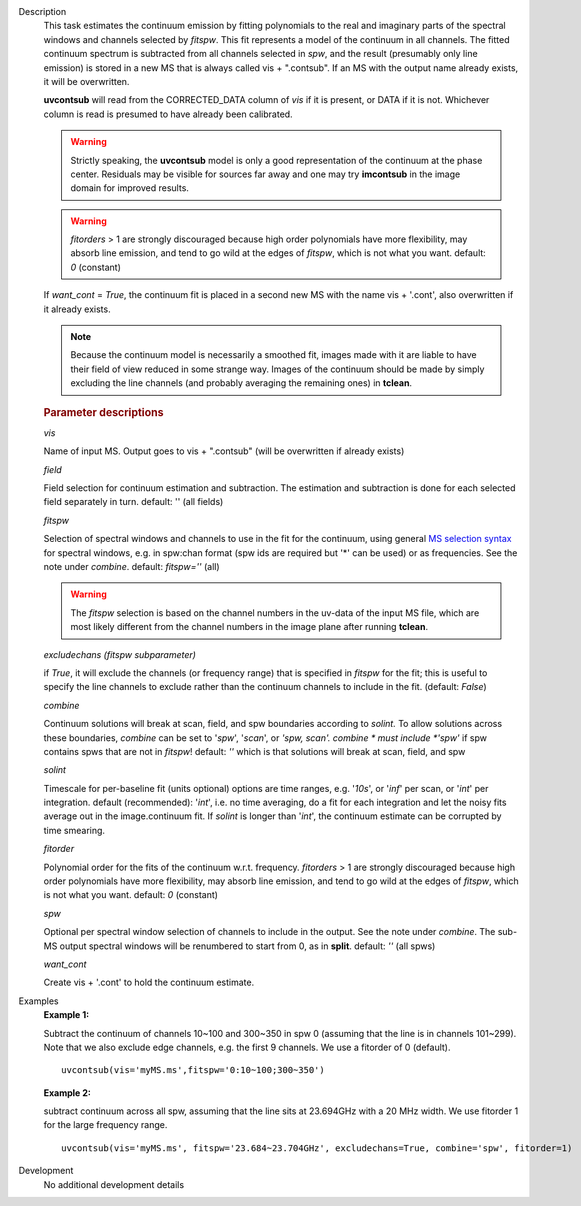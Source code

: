 

.. _Description:

Description
   This task estimates the continuum emission by fitting
   polynomials to the real and imaginary parts of the spectral
   windows and channels selected by *fitspw*. This fit represents
   a model of the continuum in all channels. The fitted continuum
   spectrum is subtracted from all channels selected in *spw*, and
   the result (presumably only line emission) is stored in a new
   MS that is always called vis + ".contsub". If an MS with the
   output name already exists, it will be overwritten.

   **uvcontsub** will read from the CORRECTED_DATA column of *vis*
   if it is present, or DATA if it is not. Whichever column is
   read is presumed to have already been calibrated.
   
   .. warning:: Strictly speaking, the **uvcontsub** model
      is only a good representation of the continuum at the
      phase center. Residuals may be visible for sources far
      away and one may try **imcontsub** in the image domain
      for improved results.
   
   .. warning:: *fitorders* > 1 are strongly discouraged
      because high order polynomials have more flexibility, may
      absorb line emission, and tend to go wild at the edges
      of *fitspw*, which is not what you
      want. default: *0* (constant)
   
   If *want_cont* = *True*, the continuum fit is placed in a
   second new MS with the name vis + '.cont', also overwritten if
   it already exists. 
   
   .. note:: Because the continuum model is necessarily a
      smoothed fit, images made with it are liable to have
      their field of view reduced in some strange way. Images
      of the continuum should be made by simply excluding the
      line channels (and probably averaging the remaining ones)
      in **tclean**.
   
   .. rubric:: Parameter descriptions
   
   *vis*
   
   Name of input MS. Output goes to vis + ".contsub" (will be
   overwritten if already exists)
   
   *field*

   Field selection for continuum estimation and subtraction. The estimation and
   subtraction is done for each selected field separately in
   turn. default: '' (all fields)

   *fitspw*

   Selection of spectral windows and channels to use in the fit for
   the continuum, using general `MS selection
   syntax <../../notebooks/visibility_data_selection.ipynb>`__ for
   spectral windows, e.g. in spw:chan format (spw ids are required
   but '\*' can be used) or as frequencies. See the note under
   *combine*. default: *fitspw=''* (all)
   
   .. warning:: The *fitspw* selection is based on the channel
      numbers in the uv-data of the input MS file, which are most
      likely different from the channel numbers in the image plane
      after running **tclean**. 
   
   *excludechans (fitspw subparameter)*
   
   if *True*, it will exclude the channels (or frequency range) that
   is specified in *fitspw* for the fit; this is useful to specify
   the line channels to exclude rather than the continuum channels to
   include in the fit. (default: *False*)
   
   *combine*
   
   Continuum solutions will break at scan, field, and spw boundaries
   according to *solint.* To allow solutions across these boundaries,
   *combine* can be set to '*spw*', '*scan*', or *'spw, scan'. 
   combine * must include *'spw'*  if spw contains spws that are not
   in *fitspw*!  default: *''*  which is that solutions will break at
   scan, field, and spw
   
   *solint*
   
   Timescale for per-baseline fit (units optional) options are time
   ranges, e.g. '*10s*', or '*inf*' per scan, or '*int*' per
   integration. default (recommended): '*int*', i.e. no time
   averaging, do a fit for each integration and let the noisy fits
   average out in the image.continuum fit. If *solint* is longer
   than '*int*', the continuum estimate can be
   corrupted by time smearing.
   
   *fitorder*
   
   Polynomial order for the fits of the continuum w.r.t. frequency.
   *fitorders* > 1 are strongly discouraged because high order
   polynomials have more flexibility, may
   absorb line emission, and tend to go wild at the edges of
   *fitspw*, which is not what you want. default: *0* (constant)
   
   *spw*
   
   Optional per spectral window selection of channels to include in
   the output. See the note under *combine*. The sub-MS output
   spectral windows will be renumbered to start from 0, as in
   **split**. default: *''* (all spws)

   *want_cont*
   
   Create vis + '.cont' to hold the continuum estimate.
   

.. _Examples:

Examples
   **Example 1:**
   
   Subtract the continuum of channels 10~100 and 300~350 in spw 0
   (assuming that the line is in channels 101~299). Note that we also
   exclude edge channels, e.g. the first 9 channels. We use a
   fitorder of 0 (default). 
   
   ::
   
      uvcontsub(vis='myMS.ms',fitspw='0:10~100;300~350')

   
   **Example 2:**
   
   subtract continuum across all spw, assuming that the line sits at
   23.694GHz with a 20 MHz width. We use fitorder 1 for the large
   frequency range.  
   
   ::
   
      uvcontsub(vis='myMS.ms', fitspw='23.684~23.704GHz', excludechans=True, combine='spw', fitorder=1)
   

.. _Development:

Development
   No additional development details

